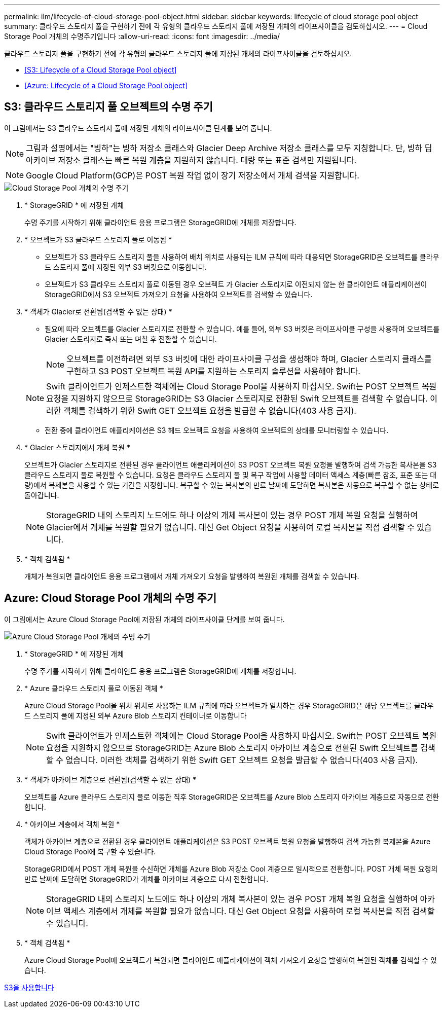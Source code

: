 ---
permalink: ilm/lifecycle-of-cloud-storage-pool-object.html 
sidebar: sidebar 
keywords: lifecycle of cloud storage pool object 
summary: 클라우드 스토리지 풀을 구현하기 전에 각 유형의 클라우드 스토리지 풀에 저장된 개체의 라이프사이클을 검토하십시오. 
---
= Cloud Storage Pool 개체의 수명주기입니다
:allow-uri-read: 
:icons: font
:imagesdir: ../media/


[role="lead"]
클라우드 스토리지 풀을 구현하기 전에 각 유형의 클라우드 스토리지 풀에 저장된 개체의 라이프사이클을 검토하십시오.

* <<S3: Lifecycle of a Cloud Storage Pool object>>
* <<Azure: Lifecycle of a Cloud Storage Pool object>>




== S3: 클라우드 스토리지 풀 오브젝트의 수명 주기

이 그림에서는 S3 클라우드 스토리지 풀에 저장된 개체의 라이프사이클 단계를 보여 줍니다.


NOTE: 그림과 설명에서는 "빙하"는 빙하 저장소 클래스와 Glacier Deep Archive 저장소 클래스를 모두 지칭합니다. 단, 빙하 딥 아카이브 저장소 클래스는 빠른 복원 계층을 지원하지 않습니다. 대량 또는 표준 검색만 지원됩니다.


NOTE: Google Cloud Platform(GCP)은 POST 복원 작업 없이 장기 저장소에서 개체 검색을 지원합니다.

image::../media/cloud_storage_pool_object_life_cycle.png[Cloud Storage Pool 개체의 수명 주기]

. * StorageGRID * 에 저장된 개체
+
수명 주기를 시작하기 위해 클라이언트 응용 프로그램은 StorageGRID에 개체를 저장합니다.

. * 오브젝트가 S3 클라우드 스토리지 풀로 이동됨 *
+
** 오브젝트가 S3 클라우드 스토리지 풀을 사용하여 배치 위치로 사용되는 ILM 규칙에 따라 대응되면 StorageGRID은 오브젝트를 클라우드 스토리지 풀에 지정된 외부 S3 버킷으로 이동합니다.
** 오브젝트가 S3 클라우드 스토리지 풀로 이동된 경우 오브젝트 가 Glacier 스토리지로 이전되지 않는 한 클라이언트 애플리케이션이 StorageGRID에서 S3 오브젝트 가져오기 요청을 사용하여 오브젝트를 검색할 수 있습니다.


. * 객체가 Glacier로 전환됨(검색할 수 없는 상태) *
+
** 필요에 따라 오브젝트를 Glacier 스토리지로 전환할 수 있습니다. 예를 들어, 외부 S3 버킷은 라이프사이클 구성을 사용하여 오브젝트를 Glacier 스토리지로 즉시 또는 며칠 후 전환할 수 있습니다.
+

NOTE: 오브젝트를 이전하려면 외부 S3 버킷에 대한 라이프사이클 구성을 생성해야 하며, Glacier 스토리지 클래스를 구현하고 S3 POST 오브젝트 복원 API를 지원하는 스토리지 솔루션을 사용해야 합니다.

+

NOTE: Swift 클라이언트가 인제스트한 객체에는 Cloud Storage Pool을 사용하지 마십시오. Swift는 POST 오브젝트 복원 요청을 지원하지 않으므로 StorageGRID는 S3 Glacier 스토리지로 전환된 Swift 오브젝트를 검색할 수 없습니다. 이러한 객체를 검색하기 위한 Swift GET 오브젝트 요청을 발급할 수 없습니다(403 사용 금지).

** 전환 중에 클라이언트 애플리케이션은 S3 헤드 오브젝트 요청을 사용하여 오브젝트의 상태를 모니터링할 수 있습니다.


. * Glacier 스토리지에서 개체 복원 *
+
오브젝트가 Glacier 스토리지로 전환된 경우 클라이언트 애플리케이션이 S3 POST 오브젝트 복원 요청을 발행하여 검색 가능한 복사본을 S3 클라우드 스토리지 풀로 복원할 수 있습니다. 요청은 클라우드 스토리지 풀 및 복구 작업에 사용할 데이터 액세스 계층(빠른 참조, 표준 또는 대량)에서 복제본을 사용할 수 있는 기간을 지정합니다. 복구할 수 있는 복사본의 만료 날짜에 도달하면 복사본은 자동으로 복구할 수 없는 상태로 돌아갑니다.

+

NOTE: StorageGRID 내의 스토리지 노드에도 하나 이상의 개체 복사본이 있는 경우 POST 개체 복원 요청을 실행하여 Glacier에서 개체를 복원할 필요가 없습니다. 대신 Get Object 요청을 사용하여 로컬 복사본을 직접 검색할 수 있습니다.

. * 객체 검색됨 *
+
개체가 복원되면 클라이언트 응용 프로그램에서 개체 가져오기 요청을 발행하여 복원된 개체를 검색할 수 있습니다.





== Azure: Cloud Storage Pool 개체의 수명 주기

이 그림에서는 Azure Cloud Storage Pool에 저장된 개체의 라이프사이클 단계를 보여 줍니다.

image::../media/cloud_storage_pool_object_life_cycle_azure.png[Azure Cloud Storage Pool 개체의 수명 주기]

. * StorageGRID * 에 저장된 개체
+
수명 주기를 시작하기 위해 클라이언트 응용 프로그램은 StorageGRID에 개체를 저장합니다.

. * Azure 클라우드 스토리지 풀로 이동된 객체 *
+
Azure Cloud Storage Pool을 위치 위치로 사용하는 ILM 규칙에 따라 오브젝트가 일치하는 경우 StorageGRID은 해당 오브젝트를 클라우드 스토리지 풀에 지정된 외부 Azure Blob 스토리지 컨테이너로 이동합니다

+

NOTE: Swift 클라이언트가 인제스트한 객체에는 Cloud Storage Pool을 사용하지 마십시오. Swift는 POST 오브젝트 복원 요청을 지원하지 않으므로 StorageGRID는 Azure Blob 스토리지 아카이브 계층으로 전환된 Swift 오브젝트를 검색할 수 없습니다. 이러한 객체를 검색하기 위한 Swift GET 오브젝트 요청을 발급할 수 없습니다(403 사용 금지).

. * 객체가 아카이브 계층으로 전환됨(검색할 수 없는 상태) *
+
오브젝트를 Azure 클라우드 스토리지 풀로 이동한 직후 StorageGRID은 오브젝트를 Azure Blob 스토리지 아카이브 계층으로 자동으로 전환합니다.

. * 아카이브 계층에서 객체 복원 *
+
객체가 아카이브 계층으로 전환된 경우 클라이언트 애플리케이션은 S3 POST 오브젝트 복원 요청을 발행하여 검색 가능한 복제본을 Azure Cloud Storage Pool에 복구할 수 있습니다.

+
StorageGRID에서 POST 개체 복원을 수신하면 개체를 Azure Blob 저장소 Cool 계층으로 일시적으로 전환합니다. POST 개체 복원 요청의 만료 날짜에 도달하면 StorageGRID가 개체를 아카이브 계층으로 다시 전환합니다.

+

NOTE: StorageGRID 내의 스토리지 노드에도 하나 이상의 개체 복사본이 있는 경우 POST 개체 복원 요청을 실행하여 아카이브 액세스 계층에서 개체를 복원할 필요가 없습니다. 대신 Get Object 요청을 사용하여 로컬 복사본을 직접 검색할 수 있습니다.

. * 객체 검색됨 *
+
Azure Cloud Storage Pool에 오브젝트가 복원되면 클라이언트 애플리케이션이 객체 가져오기 요청을 발행하여 복원된 객체를 검색할 수 있습니다.



xref:../s3/index.adoc[S3을 사용합니다]
